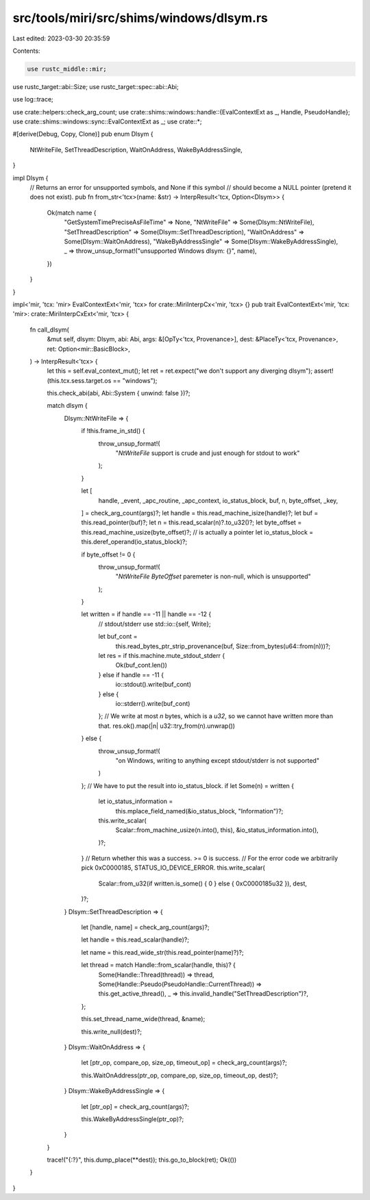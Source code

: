 src/tools/miri/src/shims/windows/dlsym.rs
=========================================

Last edited: 2023-03-30 20:35:59

Contents:

.. code-block:: rs

    use rustc_middle::mir;
use rustc_target::abi::Size;
use rustc_target::spec::abi::Abi;

use log::trace;

use crate::helpers::check_arg_count;
use crate::shims::windows::handle::{EvalContextExt as _, Handle, PseudoHandle};
use crate::shims::windows::sync::EvalContextExt as _;
use crate::*;

#[derive(Debug, Copy, Clone)]
pub enum Dlsym {
    NtWriteFile,
    SetThreadDescription,
    WaitOnAddress,
    WakeByAddressSingle,
}

impl Dlsym {
    // Returns an error for unsupported symbols, and None if this symbol
    // should become a NULL pointer (pretend it does not exist).
    pub fn from_str<'tcx>(name: &str) -> InterpResult<'tcx, Option<Dlsym>> {
        Ok(match name {
            "GetSystemTimePreciseAsFileTime" => None,
            "NtWriteFile" => Some(Dlsym::NtWriteFile),
            "SetThreadDescription" => Some(Dlsym::SetThreadDescription),
            "WaitOnAddress" => Some(Dlsym::WaitOnAddress),
            "WakeByAddressSingle" => Some(Dlsym::WakeByAddressSingle),
            _ => throw_unsup_format!("unsupported Windows dlsym: {}", name),
        })
    }
}

impl<'mir, 'tcx: 'mir> EvalContextExt<'mir, 'tcx> for crate::MiriInterpCx<'mir, 'tcx> {}
pub trait EvalContextExt<'mir, 'tcx: 'mir>: crate::MiriInterpCxExt<'mir, 'tcx> {
    fn call_dlsym(
        &mut self,
        dlsym: Dlsym,
        abi: Abi,
        args: &[OpTy<'tcx, Provenance>],
        dest: &PlaceTy<'tcx, Provenance>,
        ret: Option<mir::BasicBlock>,
    ) -> InterpResult<'tcx> {
        let this = self.eval_context_mut();
        let ret = ret.expect("we don't support any diverging dlsym");
        assert!(this.tcx.sess.target.os == "windows");

        this.check_abi(abi, Abi::System { unwind: false })?;

        match dlsym {
            Dlsym::NtWriteFile => {
                if !this.frame_in_std() {
                    throw_unsup_format!(
                        "`NtWriteFile` support is crude and just enough for stdout to work"
                    );
                }

                let [
                    handle,
                    _event,
                    _apc_routine,
                    _apc_context,
                    io_status_block,
                    buf,
                    n,
                    byte_offset,
                    _key,
                ] = check_arg_count(args)?;
                let handle = this.read_machine_isize(handle)?;
                let buf = this.read_pointer(buf)?;
                let n = this.read_scalar(n)?.to_u32()?;
                let byte_offset = this.read_machine_usize(byte_offset)?; // is actually a pointer
                let io_status_block = this.deref_operand(io_status_block)?;

                if byte_offset != 0 {
                    throw_unsup_format!(
                        "`NtWriteFile` `ByteOffset` paremeter is non-null, which is unsupported"
                    );
                }

                let written = if handle == -11 || handle == -12 {
                    // stdout/stderr
                    use std::io::{self, Write};

                    let buf_cont =
                        this.read_bytes_ptr_strip_provenance(buf, Size::from_bytes(u64::from(n)))?;
                    let res = if this.machine.mute_stdout_stderr {
                        Ok(buf_cont.len())
                    } else if handle == -11 {
                        io::stdout().write(buf_cont)
                    } else {
                        io::stderr().write(buf_cont)
                    };
                    // We write at most `n` bytes, which is a `u32`, so we cannot have written more than that.
                    res.ok().map(|n| u32::try_from(n).unwrap())
                } else {
                    throw_unsup_format!(
                        "on Windows, writing to anything except stdout/stderr is not supported"
                    )
                };
                // We have to put the result into io_status_block.
                if let Some(n) = written {
                    let io_status_information =
                        this.mplace_field_named(&io_status_block, "Information")?;
                    this.write_scalar(
                        Scalar::from_machine_usize(n.into(), this),
                        &io_status_information.into(),
                    )?;
                }
                // Return whether this was a success. >= 0 is success.
                // For the error code we arbitrarily pick 0xC0000185, STATUS_IO_DEVICE_ERROR.
                this.write_scalar(
                    Scalar::from_u32(if written.is_some() { 0 } else { 0xC0000185u32 }),
                    dest,
                )?;
            }
            Dlsym::SetThreadDescription => {
                let [handle, name] = check_arg_count(args)?;

                let handle = this.read_scalar(handle)?;

                let name = this.read_wide_str(this.read_pointer(name)?)?;

                let thread = match Handle::from_scalar(handle, this)? {
                    Some(Handle::Thread(thread)) => thread,
                    Some(Handle::Pseudo(PseudoHandle::CurrentThread)) => this.get_active_thread(),
                    _ => this.invalid_handle("SetThreadDescription")?,
                };

                this.set_thread_name_wide(thread, &name);

                this.write_null(dest)?;
            }
            Dlsym::WaitOnAddress => {
                let [ptr_op, compare_op, size_op, timeout_op] = check_arg_count(args)?;

                this.WaitOnAddress(ptr_op, compare_op, size_op, timeout_op, dest)?;
            }
            Dlsym::WakeByAddressSingle => {
                let [ptr_op] = check_arg_count(args)?;

                this.WakeByAddressSingle(ptr_op)?;
            }
        }

        trace!("{:?}", this.dump_place(**dest));
        this.go_to_block(ret);
        Ok(())
    }
}


